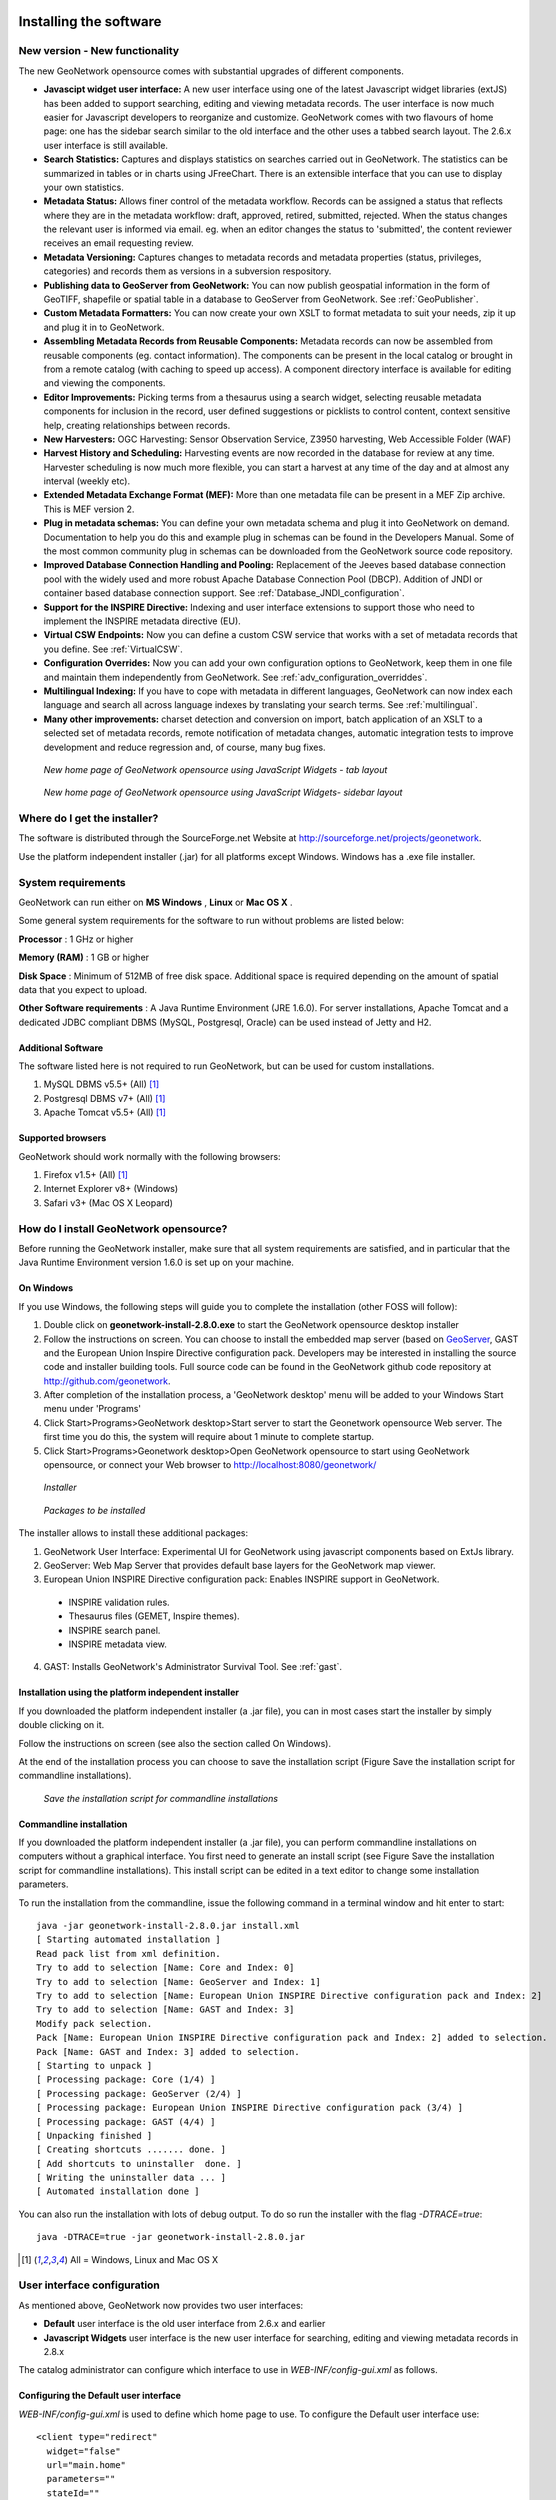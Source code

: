 .. _installing:

Installing the software
=======================

New version - New functionality
------------------------------

The new GeoNetwork opensource comes with substantial upgrades of different components. 

- **Javascipt widget user interface:** A new user interface using one of the latest Javascript widget libraries (extJS) has been added to support searching, editing and viewing metadata records. The user interface is now much easier for Javascript developers to reorganize and customize. GeoNetwork comes with two flavours of home page: one has the sidebar search similar to the old interface and the other uses a tabbed search layout. The 2.6.x user interface is still available.
- **Search Statistics:** Captures and displays statistics on searches carried out in GeoNetwork. The statistics can be summarized in tables or in charts using JFreeChart. There is an extensible interface that you can use to display your own statistics.
- **Metadata Status:** Allows finer control of the metadata workflow. Records can be assigned a status that reflects where they are in the metadata workflow: draft, approved, retired, submitted, rejected. When the status changes the relevant user is informed via email. eg. when an editor changes the status to 'submitted', the content reviewer receives an email requesting review.
- **Metadata Versioning:** Captures changes to metadata records and metadata properties (status, privileges, categories) and records them as versions in a subversion respository.
- **Publishing data to GeoServer from GeoNetwork:** You can now publish geospatial information in the form of GeoTIFF, shapefile or spatial table in a database to GeoServer from GeoNetwork. See :ref:`GeoPublisher`.
- **Custom Metadata Formatters:** You can now create your own XSLT to format metadata to suit your needs, zip it up and plug it in to GeoNetwork.
- **Assembling Metadata Records from Reusable Components:** Metadata records can now be assembled from reusable components (eg. contact information). The components can be present in the local catalog or brought in from a remote catalog (with caching to speed up access). A component directory interface is available for editing and viewing the components.
- **Editor Improvements:** Picking terms from a thesaurus using a search widget, selecting reusable metadata components for inclusion in the record, user defined suggestions or picklists to control content, context sensitive help, creating relationships between records.
- **New Harvesters:** OGC Harvesting: Sensor Observation Service, Z3950 harvesting, Web Accessible Folder (WAF)
- **Harvest History and Scheduling:** Harvesting events are now recorded in the database for review at any time. Harvester scheduling is now much more flexible, you can start a harvest at any time of the day and at almost any interval (weekly etc).
- **Extended Metadata Exchange Format (MEF):** More than one metadata file can be present in a MEF Zip archive. This is MEF version 2.
- **Plug in metadata schemas:** You can define your own metadata schema and plug it into GeoNetwork on demand. Documentation to help you do this and example plug in schemas can be found in the Developers Manual. Some of the most common community plug in schemas can be downloaded from the GeoNetwork source code repository.
- **Improved Database Connection Handling and Pooling:** Replacement of the Jeeves based database connection pool with the widely used and more robust Apache Database Connection Pool (DBCP). Addition of JNDI or container based database connection support. See :ref:`Database_JNDI_configuration`.
- **Support for the INSPIRE Directive:** Indexing and user interface extensions to support those who need to implement the INSPIRE metadata directive (EU).
- **Virtual CSW Endpoints:** Now you can define a custom CSW service that works with a set of metadata records that you define. See :ref:`VirtualCSW`.
- **Configuration Overrides:** Now you can add your own configuration options to GeoNetwork, keep them in one file and maintain them independently from GeoNetwork. See :ref:`adv_configuration_overriddes`.
- **Multilingual Indexing:** If you have to cope with metadata in different languages, GeoNetwork can now index each language and search all across language indexes by translating your search terms. See :ref:`multilingual`.
- **Many other improvements:** charset detection and conversion on import, batch application of an XSLT to a selected set of metadata records, remote notification of metadata changes, automatic integration tests to improve development and reduce regression and, of course, many bug fixes.

.. figure:: Home_page_tn.png

    *New home page of GeoNetwork opensource using JavaScript Widgets - tab layout*

.. figure:: Home_page_n.png

    *New home page of GeoNetwork opensource using JavaScript Widgets- sidebar layout*


Where do I get the installer?
-----------------------------

The software is distributed through the SourceForge.net Website at http://sourceforge.net/projects/geonetwork.

Use the platform independent installer (.jar) for all platforms except Windows. Windows has a .exe file installer.

System requirements
-------------------

GeoNetwork can run either on **MS Windows** , **Linux** or **Mac OS X** .

Some general system requirements for the software to run without problems are listed below:

**Processor** : 1 GHz or higher

**Memory (RAM)** : 1 GB or higher

**Disk Space** : Minimum of 512MB of free disk space. Additional space is required depending on the amount of spatial data that you expect to upload.

**Other Software requirements** : A Java Runtime Environment (JRE 1.6.0). For server installations, Apache Tomcat and a dedicated JDBC compliant DBMS (MySQL, Postgresql, Oracle) can be used instead of Jetty and H2.

Additional Software
```````````````````

The software listed here is not required to run GeoNetwork, but can be used for custom installations.

#. MySQL DBMS v5.5+ (All) [#all_os]_
#. Postgresql DBMS v7+ (All) [#all_os]_
#. Apache Tomcat v5.5+ (All) [#all_os]_

Supported browsers
``````````````````

GeoNetwork should work normally with the following browsers:

#. Firefox v1.5+ (All) [#all_os]_
#. Internet Explorer v8+ (Windows)
#. Safari v3+ (Mac OS X Leopard)

How do I install GeoNetwork opensource?
---------------------------------------

Before running the GeoNetwork installer, make sure that all system requirements are satisfied, and in particular that the Java Runtime Environment version 1.6.0 is set up on your machine.

On Windows
``````````

If you use Windows, the following steps will guide you to complete the installation (other FOSS will follow):

1. Double click on **geonetwork-install-2.8.0.exe** to start the GeoNetwork opensource desktop installer
2. Follow the instructions on screen. You can choose to install the embedded map server (based on `GeoServer <http://www.geoserver.org>`_, GAST and the European Union Inspire Directive configuration pack. Developers may be interested in installing the source code and installer building tools. Full source code can be found in the GeoNetwork github code repository at http://github.com/geonetwork.
3. After completion of the installation process, a 'GeoNetwork desktop' menu will be added to your Windows Start menu under 'Programs'
4. Click Start\>Programs\>GeoNetwork desktop\>Start server to start the Geonetwork opensource Web server. The first time you do this, the system will require about 1 minute to complete startup.
5. Click Start\>Programs\>Geonetwork desktop\>Open GeoNetwork opensource to start using GeoNetwork opensource, or connect your Web browser to `http://localhost:8080/geonetwork/ <http://localhost:8080/geonetwork/>`_

.. figure:: installer.png

   *Installer*

.. figure:: install_packages.png

   *Packages to be installed*

The installer allows to install these additional packages:

1. GeoNetwork User Interface: Experimental UI for GeoNetwork using javascript components based on ExtJs library.
2. GeoServer: Web Map Server that provides default base layers for the GeoNetwork map viewer.
3. European Union INSPIRE Directive configuration pack: Enables INSPIRE support in GeoNetwork.
 - INSPIRE validation rules.
 - Thesaurus files (GEMET, Inspire themes).
 - INSPIRE search panel.
 - INSPIRE metadata view.
4. GAST: Installs GeoNetwork's Administrator Survival Tool. See :ref:`gast`.

Installation using the platform independent installer
`````````````````````````````````````````````````````

If you downloaded the platform independent installer (a .jar file), you can in most cases start the installer by simply double clicking on it.

Follow the instructions on screen (see also the section called On Windows).

At the end of the installation process you can choose to save the installation script (Figure Save the installation script for commandline installations).

.. figure:: install_script.png
   
   *Save the installation script for commandline installations*


Commandline installation
````````````````````````

If you downloaded the platform independent installer (a .jar file), you can perform commandline installations on computers without a graphical interface. You first need to generate an install script (see Figure Save the installation script for commandline installations). This install script can be edited in a text editor to change some installation parameters.

To run the installation from the commandline, issue the following command in a terminal window and hit enter to start::

    java -jar geonetwork-install-2.8.0.jar install.xml
    [ Starting automated installation ]
    Read pack list from xml definition.
    Try to add to selection [Name: Core and Index: 0]
    Try to add to selection [Name: GeoServer and Index: 1]
    Try to add to selection [Name: European Union INSPIRE Directive configuration pack and Index: 2]
    Try to add to selection [Name: GAST and Index: 3]
    Modify pack selection.
    Pack [Name: European Union INSPIRE Directive configuration pack and Index: 2] added to selection.
    Pack [Name: GAST and Index: 3] added to selection.
    [ Starting to unpack ]
    [ Processing package: Core (1/4) ]
    [ Processing package: GeoServer (2/4) ]
    [ Processing package: European Union INSPIRE Directive configuration pack (3/4) ]
    [ Processing package: GAST (4/4) ]
    [ Unpacking finished ]
    [ Creating shortcuts ....... done. ]
    [ Add shortcuts to uninstaller  done. ]
    [ Writing the uninstaller data ... ]
    [ Automated installation done ]

You can also run the installation with lots of debug output. To do so run the installer with the flag *-DTRACE=true*::

  java -DTRACE=true -jar geonetwork-install-2.8.0.jar

.. [#all_os] All = Windows, Linux and Mac OS X


User interface configuration
----------------------------

As mentioned above, GeoNetwork now provides two user interfaces: 

- **Default** user interface is the old user interface from 2.6.x and earlier
- **Javascript Widgets** user interface is the new user interface for searching, editing and viewing metadata records in 2.8.x

The catalog administrator can configure which interface to use in `WEB-INF/config-gui.xml` as follows. 


Configuring the Default user interface
``````````````````````````````````````

`WEB-INF/config-gui.xml` is used to define which home page to use. To configure the Default user interface use::

    <client type="redirect" 
      widget="false" 
      url="main.home"
      parameters=""
      stateId=""
      createParameter=""/>
  

Configuring the Javascript Widgets user interface
`````````````````````````````````````````````````

Widgets can be used to build custom interfaces. GeoNetwork provides a Javascript Widgets interface for searching, viewing and editing metadata records.


This interface can be configured using the following attributes:

 - **parameter** is used to define custom application properties like default map extent for example or change the default language to be loaded

 - **createParameter** is appended to URL when the application is called from the administration > New metadata menu (usually "#create").

 - **stateId** is the identifier of the search form (usually "s") in the application. It is used to build quick links section in the administration and permalinks.


Sample configuration::

  <!-- Widget client application with a tab based layout -->
  <client type="redirect" 
    widget="true" 
    url="../../apps/tabsearch/" 
    createParameter="#create" 
    stateId="s"/>
    


Configuring the user interface with configuration overrides
```````````````````````````````````````````````````````````

Instead of changing config-gui.xml file, the catalog administrator could use the configuration overrides mechanism to create a custom configuration (See :ref:`adv_configuration_overriddes`). By default, no overrides are set and the Default user interface is loaded. 

To configure which user interface to load, add the following line in WEB-INF/config-overrides.xml in order to load
the Widgets based user interface::
 
 
    <override>/WEB-INF/config-overrides-widgettab.xml</override>



XSLT processor configuration
----------------------------

The file ``INSTALL_DIR/web/geonetwork/WEB-INF/classes/META-INF/javax.xml.transform.TransformerFactory`` defines the XSLT processor to use in GeoNetwork. The allowed values are:

#. ``de.fzi.dbs.xml.transform.CachingTransformerFactory``: This is the Saxon XSLT processor with caching (recommended value for production use). However, when caching is on, any updates you make to stylesheets may be ignored in favour of the cached stylesheets.
#. ``net.sf.saxon.TransformerFactoryImpl``: This is the Saxon XSLT processor *without* caching. If you plan to make changes to any XSLT stylesheets you should use this setting until you are ready to move to production.

GeoNetwork sets the XSLT processor configuration using Java system properties for an instant in order to obtain its TransformerFactory implementation, then resets it to the original value, to minimize affect the XSL processor configuration for other applications that may be running in the same container.

Database configuration
----------------------

Geonetwork uses the `H2 database engine <http://www.h2database.com/>`_ as default. The following additional database backends are supported (listed in alphabetical order):

* DB2
* H2
* Mckoi
* MS SqlServer 2008
* MySQL
* Oracle
* PostgreSQL (or PostGIS)


Configure config.xml
````````````````````

The database backend used is configured in **INSTALL_DIR/WEB-INF/config.xml**. The following xml element is of interest::


                <!-- - - - - - - - - - - - - - - - - - - - - - - - - - - - - - - -->
                <!-- H2 database  http://www.h2database.com/ -->
                <!-- - - - - - - - - - - - - - - - - - - - - - - - - - - - - - - -->
                <resource enabled="true">
                 <name>main-db</name>
                 <provider>jeeves.resources.dbms.ApacheDBCPool</provider>
                 <config>
                   <user>admin</user>
                   <password>gnos</password>
                   <driver>org.h2.Driver</driver>
                   <url>jdbc:h2:geonetwork;MVCC=TRUE</url>
                   <poolSize>33</poolSize>
                   <reconnectTime>3600</reconnectTime>
                 </config>
                </resource>

The attribute enabled has to be changed from **true** to **false** ::

                <!-- - - - - - - - - - - - - - - - - - - - - - - - - - - - - - - -->
                <!-- H2 database  http://www.h2database.com/ -->
                <!-- - - - - - - - - - - - - - - - - - - - - - - - - - - - - - - -->
                <resource enabled="false">
                    ...
                </resource>


The resource element for the required database must be enabled. If two resources are enabled, GeoNetwork will fail to start. 
At a minimum, **<user>** , **<password>** and **<url>** have to be changed. (Showing DB2 as an example without loss of generality)::

               <resource enabled="true">
                        <name>main-db</name>
                        <!-- <provider>jeeves.resources.dbms.DbmsPool</provider> -->
                        <provider>jeeves.resources.dbms.ApacheDBCPool</provider>
                        <config>
                                <user>db2inst1</user>
                                <password>mypassword</password>
                                <driver>com.ibm.db2.jcc.DB2Driver</driver>
                                <url>jdbc:db2:geonet</url>
                                <poolSize>10</poolSize>
                        </config>
                </resource>



Connection Pool
```````````````

GeoNetwork support two types of database connection pool:

* `Apache DBCP pool <http://commons.apache.org/dbcp/>`_ This pool is recommended for smaller catalogs (less than 10,000 records).
* `JNDI pool` - configure the database connection pool in Jetty or Tomcat. It is recommended for larger catalogs (especially those with more than approx 30,000 records).

More details about the JNDI pool and the configuration parameters that can be used here are in the advanced configuration section of this manual (See :ref:`Database_JNDI_configuration`).


JDBC Drivers
````````````
For the Apache DBCP pool, JDBC database driver jar files should be in **INSTALL_DIR/WEB-INF/lib**.  For Open Source databases, like MySQL and PostgreSQL, the jar files are already installed. For commercial databases like Oracle, the jar files must be downloaded and installed manually. This is due to licensing issues.

* `DB2 JDBC driver download <https://www-304.ibm.com/support/docview.wss?rs=4020&uid=swg27016878>`_
* `MS Sql Server JDBC driver download <http://msdn.microsoft.com/en-us/sqlserver/aa937724>`_
* `Oracle JDBC driver download <http://www.oracle.com/technetwork/database/features/jdbc/index-091264.html>`_


Creating and initializing tables
````````````````````````````````

At startup, GeoNetwork checks if the database tables it needs are present in the database.  If not, the tables are created and filled with initial data. 

If the database tables are present but were created with an earlier version of GeoNetwork, then a migration script is run.

An alternative to running these scripts automatically is to execute them manually. This is preferable for those that would like to examine and monitor the changes being made to their database tables.

* The scripts for initial setup are located in **INSTALL_DIR/WEB-INF/classes/setup/sql/create/**
* The scripts for inserting initial data are located in **INSTALL_DIR/WEB-INF/classes/setup/sql/data/**
* The scripts for migrating are located in **INSTALL_DIR/WEB-INF/classes/setup/sql/migrate/**

An example for a manual DB2 setup::

        db2 create db geonet
        db2 connect to geonet user db2inst1 using mypassword
        db2 -tf INSTALL_DIR/WEB-INF/classes/setup/sql/create/create-db-db2.sql > res1.txt
        db2 -tf INSTALL_DIR/WEB-INF/classes/setup/sql/data/data-db-default.sql > res2.txt
        db2 connect reset

After execution, check **res1.txt** and **res2.txt** if errors have occurred.

.. note::

    Known DB2 problem. DB2 may produce an exception during first time geonetwork start.

        DB2 SQL error: SQLCODE: -805, SQLSTATE: 51002, SQLERRMC: NULLID.SYSLH203

    Solution one is to setup the database manually a described in the previous chapter.
    Solution two is to drop the database, recreate it,locate the file db2cli.lst in the db2 installation folder and execute

        db2 bind @db2cli.lst CLIPKG 30


Upgrading to a new Version
==========================

The upgrade process from one version to another is typically a fairly simple process.  Following the normal setup instructions, should result in Geonetwork successfully upgrading the internal datastructures from the old version to the new version.  The exceptions to this rule are:

* Migration to Geonetwork 2.8 will reset all harvesters to run every 2 hours. This is because the underlying harvester scheduler has been changed and the old schedules are not longer supported.  In this case one must review all the harvesters and define new schedules for them.
